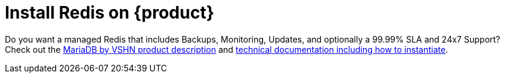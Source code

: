 = Install Redis on {product}

Do you want a managed Redis that includes Backups, Monitoring, Updates, and optionally a 99.99% SLA and 24x7 Support? Check out the https://products.vshn.ch/appcat/redis.html[MariaDB by VSHN product description^] and https://docs.appcat.ch/vshn-managed/redis/create.html[technical documentation including how to instantiate^].
